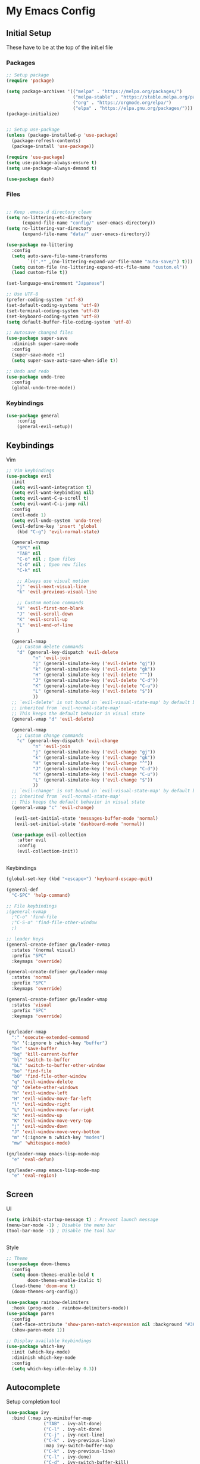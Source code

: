 #+PROPERTY: header-args :tangle ~/.emacs.d/init.el

* My Emacs Config
** Initial Setup
These have to be at the top of the init.el file
*** Packages
#+begin_src emacs-lisp :results none
      ;; Setup package
      (require 'package)

      (setq package-archives '(("melpa" . "https://melpa.org/packages/")
                               ("melpa-stable" . "https://stable.melpa.org/packages/")
                               ("org" . "https://orgmode.org/elpa/")
                               ("elpa" . "https://elpa.gnu.org/packages/")))
      (package-initialize)


      ;; Setup use-package
      (unless (package-installed-p 'use-package)
        (package-refresh-contents)
        (package-install 'use-package))

      (require 'use-package)
      (setq use-package-always-ensure t)
      (setq use-package-always-demand t)

      (use-package dash)
#+end_src
    
*** Files
#+begin_src emacs-lisp :results none

      ;; Keep .emacs.d directory clean
      (setq no-littering-etc-directory
            (expand-file-name "config/" user-emacs-directory))
      (setq no-littering-var-directory
            (expand-file-name "data/" user-emacs-directory))

      (use-package no-littering
        :config 
        (setq auto-save-file-name-transforms
              `((".*" ,(no-littering-expand-var-file-name "auto-save/") t)))
        (setq custom-file (no-littering-expand-etc-file-name "custom.el"))
        (load custom-file t))

      (set-language-environment "Japanese")

      ;; Use UTF-8
      (prefer-coding-system 'utf-8)
      (set-default-coding-systems 'utf-8)
      (set-terminal-coding-system 'utf-8)
      (set-keyboard-coding-system 'utf-8)
      (setq default-buffer-file-coding-system 'utf-8)

      ;; Autosave changed files
      (use-package super-save
        :diminish super-save-mode
        :config
        (super-save-mode +1)
        (setq super-save-auto-save-when-idle t))

      ;; Undo and redo
      (use-package undo-tree
        :config
        (global-undo-tree-mode))
#+end_src

*** Keybindings
#+begin_src emacs-lisp :results none
    (use-package general
        :config
        (general-evil-setup))
#+end_src
    
** Keybindings
**** Vim
#+begin_src emacs-lisp :results none
       ;; Vim keybindings
       (use-package evil
         :init
         (setq evil-want-integration t)
         (setq evil-want-keybinding nil)
         (setq evil-want-C-u-scroll t)
         (setq evil-want-C-i-jump nil)
         :config
         (evil-mode 1)
         (setq evil-undo-system 'undo-tree)
         (evil-define-key 'insert 'global
           (kbd "C-g") 'evil-normal-state)

         (general-nvmap
           "SPC" nil
           "TAB" nil
           "C-o" nil ; Open files
           "C-O" nil ; Open new files
           "C-k" nil

           ;; Always use visual motion
           "j" 'evil-next-visual-line
           "k" 'evil-previous-visual-line

           ;; Custom motion commands
           "H" 'evil-first-non-blank
           "J" 'evil-scroll-down
           "K" 'evil-scroll-up
           "L" 'evil-end-of-line
           )

         (general-nmap
           ;; Custom delete commands
           "d" (general-key-dispatch 'evil-delete
                 "n" 'evil-join
                 "j" (general-simulate-key ('evil-delete "gj"))
                 "k" (general-simulate-key ('evil-delete "gk"))
                 "H" (general-simulate-key ('evil-delete "^"))
                 "J" (general-simulate-key ('evil-delete "C-d"))
                 "K" (general-simulate-key ('evil-delete "C-u"))
                 "L" (general-simulate-key ('evil-delete "$"))
                 ))
         ;; `evil-delete' is not bound in `evil-visual-state-map' by default but
         ;; inherited from `evil-normal-state-map'
         ;; This keeps the default behavior in visual state
         (general-vmap "d" 'evil-delete)

         (general-nmap
           ;; Custom change commands
           "c" (general-key-dispatch 'evil-change
                 "n" 'evil-join
                 "j" (general-simulate-key ('evil-change "gj"))
                 "k" (general-simulate-key ('evil-change "gk"))
                 "H" (general-simulate-key ('evil-change "^"))
                 "J" (general-simulate-key ('evil-change "C-d"))
                 "K" (general-simulate-key ('evil-change "C-u"))
                 "L" (general-simulate-key ('evil-change "$"))
                 ))
         ;; `evil-change' is not bound in `evil-visual-state-map' by default but
         ;; inherited from `evil-normal-state-map'
         ;; This keeps the default behavior in visual state
         (general-vmap "c" 'evil-change)

          (evil-set-initial-state 'messages-buffer-mode 'normal)
          (evil-set-initial-state 'dashboard-mode 'normal))

         (use-package evil-collection
           :after evil
           :config
           (evil-collection-init))


#+end_src

**** Keybindings
#+begin_src emacs-lisp :results none
  (global-set-key (kbd "<escape>") 'keyboard-escape-quit)

  (general-def
    "C-SPC" 'help-command)

  ;; File keybindings
  ;(general-nvmap
    ;"C-o" 'find-file
    ;"C-S-o" 'find-file-other-window
    ;)

  ;; leader keys
  (general-create-definer gn/leader-nvmap
    :states '(normal visual)
    :prefix "SPC"
    :keymaps 'override)

  (general-create-definer gn/leader-nmap
    :states 'normal
    :prefix "SPC"
    :keymaps 'override)

  (general-create-definer gn/leader-vmap
    :states 'visual
    :prefix "SPC"
    :keymaps 'override)


  (gn/leader-nmap
    ":" 'execute-extended-command
    "b" '(:ignore b :which-key "buffer")
    "bs" 'save-buffer
    "bq" 'kill-current-buffer
    "bl" 'switch-to-buffer
    "bL" 'switch-to-buffer-other-window
    "bo" 'find-file
    "bO" 'find-file-other-window
    "q" 'evil-window-delete
    "Q" 'delete-other-windows
    "h" 'evil-window-left
    "H" 'evil-window-move-far-left
    "l" 'evil-window-right
    "L" 'evil-window-move-far-right
    "k" 'evil-window-up
    "K" 'evil-window-move-very-top
    "j" 'evil-window-down
    "J" 'evil-window-move-very-bottom
    "m" '(:ignore m :which-key "modes")
    "mw" 'whitespace-mode)

  (gn/leader-nmap emacs-lisp-mode-map
    "e" 'eval-defun)

  (gn/leader-vmap emacs-lisp-mode-map
    "e" 'eval-region)
#+end_src
     
** Screen
**** UI
#+begin_src emacs-lisp :results none
       (setq inhibit-startup-message t) ; Prevent launch message
       (menu-bar-mode -1) ; Disable the menu bar
       (tool-bar-mode -1) ; Disable the tool bar


#+end_src
**** Style
#+begin_src emacs-lisp :results none
       ;; Theme
       (use-package doom-themes
         :config
         (setq doom-themes-enable-bold t
               doom-themes-enable-italic t)
         (load-theme 'doom-one t)
         (doom-themes-org-config))

       (use-package rainbow-delimiters
         :hook (prog-mode . rainbow-delimiters-mode))
       (use-package paren
         :config
         (set-face-attribute 'show-paren-match-expression nil :background "#363e4a")
         (show-paren-mode 1))

       ;; Display available keybindings
       (use-package which-key
         :init (which-key-mode)
         :diminish which-key-mode
         :config
         (setq which-key-idle-delay 0.3))
#+end_src

** Autocomplete
Setup completion tool
#+begin_src emacs-lisp
     (use-package ivy
       :bind (:map ivy-minibuffer-map
                   ("TAB" . ivy-alt-done)
                   ("C-l" . ivy-alt-done)
                   ("C-j" . ivy-next-line)
                   ("C-k" . ivy-previous-line)
                   :map ivy-switch-buffer-map
                   ("C-k" . ivy-previous-line)
                   ("C-l" . ivy-done)
                   ("C-d" . ivy-switch-buffer-kill)
                   :map ivy-reverse-i-search-map
                   ("C-k" . ivy-previous-line)
                   ("C-d" . ivy-reverse-i-search-kill))
       :config
       (setq ivy-use-virtual-buffers t)
       (setq ivy-count-format "(%d/%d) ")
       (setq ivy-height 20)
       (ivy-mode t))

     (use-package counsel
       :after ivy
       :config
       (define-key (current-global-map) [remap execute-extended-command] 'counsel-M-x)
       (define-key (current-global-map) [remap find-file] 'counsel-find-file)
       (define-key (current-global-map) [remap describe-function] 'counsel-describe-function)
       (define-key (current-global-map) [remap describe-variable] 'counsel-describe-variable))
#+end_src

** Editor 
Prevent tabs when indenting
#+begin_src emacs-lisp
     (setq-default indent-tabs-mode nil)

     (column-number-mode)
     (global-display-line-numbers-mode t)

     (dolist (mode '(org-mode-hook))
       (add-hook mode (lambda () (display-line-numbers-mode 0))))
#+end_src

#+RESULTS:

** Packages
*** Org Mode
#+begin_src emacs-lisp :results none
      (use-package org)
      (require 'org-id)

      (setq org-return-follows-link t)

      (add-hook 'org-mode-hook (lambda ()
                                 ;; make the lines in the buffer wrap around the edges of the screen.
                                 (visual-line-mode)
                                 (org-indent-mode)))

      ;; General org mode stuff
      (gn/leader-nvmap
        "o" '(:ignore o :which-key "org-mode"))
#+end_src
    
**** Movement
#+begin_src emacs-lisp :results none
      (define-minor-mode gn/org-movement-mode
        "Minor mode for org movements"
        :lighter " gn/org-movement"
        )

      ;(general-nvmap org-mode-map
      ;  "C-k" 'org-previous-visible-heading
      ;  "C-j" 'org-next-visible-heading
      ;  )
#+end_src
    
**** Editing
#+begin_src emacs-lisp :results none
      (defun gn/org-insert-new-item ()
        "Inserts a new item (headings, checkboxes, or bullets)"
        (interactive)
        (evil-append-line 0)
        (cond ((org-at-heading-p) (org-insert-heading-respect-content)) 
              ((org-at-item-checkbox-p) (org-insert-todo-heading nil))
              ((org-at-item-p) (org-insert-item))))

      (defun gn/org-promote ()
        "Moves item position (headings, checkboxes, or bullets)"
        (interactive)
        (cond ((org-at-heading-p) (org-do-promote))
              ((org-at-item-p) (org-outdent-item))))

      (defun gn/org-promote-tree ()
        "Moves item position (headings, checkboxes, or bullets)"
        (interactive)
        (cond ((org-at-heading-p) (org-promote-subtree))
              ((org-at-item-p) (org-outdent-item-tree))))

      (defun gn/org-demote ()
        "Demotes item (headings, lists)"
        (interactive)
        (cond ((org-at-heading-p) (org-do-demote))
              ((org-at-item-p) (org-indent-item))))

      (defun gn/org-demote-tree ()
        "Demotes item (headings, lists)"
        (interactive)
        (cond ((org-at-heading-p) (org-demote-subtree))
              ((org-at-item-p) (org-indent-item-tree))))

      (defun gn/org-demote-tree ()
        "Demotes item (headings, lists)"
        (interactive)
        (cond ((org-at-heading-p) (org-demote-subtree))
              ((org-at-item-p) (org-indent-item-tree))))

      (defun gn/org-move-tree-up ()
        "Moves item up (headings, lists)"
        (interactive)
        (cond ((org-at-heading-p) (org-move-subtree-up))
              ((org-at-item-p) (org-move-item-up))))

      (defun gn/org-move-tree-down ()
        "Moves item down (headings, lists)"
        (interactive)
        (cond ((org-at-heading-p) (org-move-subtree-down))
              ((org-at-item-p) (org-move-item-down))))

      (defun gn/org-open-scope ()
        "Open subtree or block in new buffer"
        (interactive)
        (cond ((org-in-src-block-p) (org-edit-special))
              ((org-at-heading-p) (org-tree-to-indirect-buffer))))

#+end_src
    
**** Todo
#+begin_src emacs-lisp :results none
       (setq org-todo-keywords
             '((sequence "TODO" "DOING(!)" "|" "DONE(!)")
               (sequence "ON-HOLD(o!)" "SCHEDULED(s)" "WAITING(w!)" "CANCELLED(c!)")))

       (setq org-log-into-drawer "LOGBOOK")

       (defun gn/org-next-todo (todo)
         "Returns next todo"
         (cond ((equal todo "TODO") "DOING")
               ((equal todo "ON-HOLD") "DOING")
               ((equal todo "SCHEDULED") "DOING")
               ((equal todo "WAITING") "DOING")
               ((equal todo "DOING") "DONE")))

       (defun gn/toggle-todo ()
         "Toggle TODO and DONE"
         (interactive)
         (-> (if (org-entry-is-todo-p)
                 (-> (org-get-todo-state)
                     substring-no-properties
                     gn/org-next-todo)
               "TODO")
             org-todo)
         )
#+end_src
**** Agenda
#+begin_src emacs-lisp :results none
       (evil-set-initial-state 'org-agenda-mode 'normal)

       (setq org-agenda-files '("~/todo/actions.org"))
       (setq org-agenda-log-mode-items '(state))

       (gn/leader-nmap
         "oa" 'org-agenda
        )
#+end_src

**** Capture
#+begin_src emacs-lisp :results none
      (defvar gn/inbox-path "~/todo/inbox.org"
        "Path to inbox org file")

      (setq org-capture-templates
            '(("i" "Inbox" entry (file+headline gn/inbox-path "Inbox")
               "** %?")
              ("w" "Work Actions" entry (file+headline "~/todo/actions.org" "Work")
               "** %?")
              ("h" "Home Actions" entry (file+headline "~/todo/actions.org" "Home")
               "** %?")
              ("t" "When I have time Actions" entry (file+headline "~/todo/actions.org" "When I have time")
               "** %?")
              ("r" "Responding" entry (file+headline "~/todo/actions.org" "Work")
               "** TODO Responding: \nHelping\nAnswering to question %?")
              ))

      (setq org-refile-targets
            '((gn/inbox-path :level . 1)
              ("~/todo/actions.org" :level . 1)
              ("~/todo/incubator.org" :level . 1)
              ("~/todo/references.org" :level . 1)
              ))

      (gn/leader-nvmap 
        "oc" 'org-capture
        )

      (general-nmap org-capture-mode-map
        [remap save-buffer] 'org-capture-finalize
        [remap kill-current-buffer] 'org-capture-kill)
#+end_src
**** Source Mode
#+begin_src emacs-lisp :results none
      (general-nmap org-src-mode-map
        [remap save-buffer] 'org-edit-src-exit
        [remap kill-current-buffer] 'org-edit-src-abort)

      ;; Don't confirm when evaluating src blocks
      (setq org-confirm-babel-evaluate nil)

#+end_src
**** Template
#+begin_src emacs-lisp :results none
       (defvar gn/org-template-path "~/todo/templates.org")

       (defun gn/org-template ()
         ""
         (with-temp-buffer
           (insert-file-contents gn/org-template-path)
           (org-mode)
           (org-element-parse-buffer)))

       (defun gn/org-template-headlines (max-headline-level)
         "Get org template headlines

       MAX-HEADLINE-LEVEL is an integer that specifies how deep to search headlines"
         (org-element-map (gn/org-template) 'headline
           (lambda (h)
             (when (<= (org-element-property :level h)
                       max-headline-level)
               h))))

       (defvar gn/org-max-headline-level 2)

       (defun gn/org-insert-template ()
         (interactive)
         (let ((headlines (gn/org-template-headlines gn/org-max-headline-level)))
           (->> headlines
                (-map (lambda
                        (headline)
                        (org-element-property :raw-value headline)))
                (completing-read "Select a template: ")
                ((lambda (headline-raw-value)
                   (-first (lambda
                             (headline)
                             (string= headline-raw-value
                                      (org-element-property :raw-value headline)))
                           headlines)))
                (org-element-interpret-data)
                ((lambda (headline)
                   (save-excursion (insert headline)))))
           )
         )
#+end_src
**** Getting Things Done
#+begin_src emacs-lisp :results none
#+end_src
     
**** Keybindings
#+begin_src emacs-lisp :results none
       (gn/leader-nvmap org-mode-map
         "e" 'org-ctrl-c-ctrl-c
         "bb" 'gn/org-open-scope
         )

       (gn/leader-nmap org-mode-map
         "i" '(:ignore i :which-key "insert")
         "id" '(:ignore id :which-key "date")
         "id SPC" 'org-time-stamp
         "idi" 'org-time-stamp-inactive
         "idd" 'org-deadline
         "ids" 'org-schedule
         "il" 'org-insert-link
         "ii" 'org-id-get-create
         "it" 'org-insert-structure-template
         "iT" 'gn/org-insert-template
         "D" 'org-cut-subtree
         "y" '(:ignore y :which-key "yank")
         "yi" 'org-id-copy
         "yl" 'org-store-link
         "t" '(:ignore t :which-key "toggle")
         "T" 'gn/toggle-todo
         "tt" 'org-todo
         "tl" 'org-toggle-link-display
         "ti" 'org-toggle-inline-images
         "s" '(:ignore s :which-key "src")
         "st" 'org-babel-tangle
         "/" 'org-sparse-tree
         )

       (general-define-key
        :states '(normal visual insert)
        :keymaps 'org-mode-map
        "C-<return>" 'gn/org-insert-new-item
        "C-h" 'gn/org-promote-tree
        "C-S-h" 'gn/org-promote
        "C-j" 'gn/org-move-tree-down
        "C-k" 'gn/org-move-tree-up
        "C-l" 'gn/org-demote-tree
        "C-S-l" 'gn/org-demote
        )

#+end_src
*** Org HTML Export
#+begin_src emacs-lisp :results none
  (require 'ox-html)

  (org-export-define-derived-backend 'gn-blog-post-vue 'html
    :options-alist '((:html_doctype "HTML_DOCTYPE" "HTML5" t)
                     (:html_container "HTML_CONTAINER" "div" t))
    :translate-alist '((template . gn/org-blog-post-template)))

  ;(org-publish-project "gn-publish" t)


  ;'(setq gn/test )
  ;'"./\\(?=.+?.\\(png\\|jpg\\)\\)" 
  ;'(replace-regexp-in-string "./\\(?=.+?png\\)" "something" "<img src='./tessting.png'")

  (defun gn/org-blog-post-template (contents info)
    "Template for org vue export"
    (concat
     "<template>\n"
     "<div>\n"
     (format "%s" info)
     "</div>\n"
     "</template>\n"
     "<script>\n"
     "export default {\n"
     (format "title: '%s',\n"
             (org-export-data (plist-get info :title) info))
             "meta: [\n"
     (format "{name: 'description', content: '%s'},"
             (org-export-data (plist-get info :description) info))
     "],\n"
     "}\n"
     "</script>\n"
     ))

  (defun gn/org-publish-as-blog-post
      (&optional async subtreep visible-only body-only ext-plist)
    (interactive)
    (org-export-to-buffer 'gn-blog-post-vue "*Org HTML Export*"
      async subtreep visible-only body-only ext-plist
      (lambda () (set-auto-mode t))))

  (defun gn/org-publish-blog-post-interactive
      (&optional async subtreep visible-only body-only ext-plist)
    (interactive)
    (unless (file-directory-p pub-dir)
      (make-directory pub-dir t))
    (let* ((extension ".vue")
           (file (org-export-output-file-name extension subtreep))
           (org-export-coding-system org-html-coding-system))
      (org-export-to-file 'gn-blog-post-vue file
        async subtreep visible-only body-only ext-plist)))

  (defun gn/org-publish-blog-post (plist filename pub-dir)
    (unless (file-directory-p pub-dir)
      (make-directory pub-dir t))
    (org-publish-org-to 'gn-blog-post-vue
                        filename
                        ".vue"
                        plist
                        pub-dir))

  (provide 'gn-blog-post-vue)

#+end_src
*** Org HTML publishing
#+begin_src emacs-lisp :results none
  (setq org-publish-project-alist
        '(
          ("gn-publish" :components ("gn-publish-org" "gn-publish-static"))
          ("gn-publish-org"
           :base-directory "~/things/blog-posts/"
           :base-extension "org"
           :publishing-directory "~/things/web/pages/"
           :recursive t
           :publishing-function gn/org-publish-blog-post
           :headline-levels 4
           :auto-preamble t
           )
          ("gn-publish-static"
           :base-directory "~/things/blog-posts/"
           :base-extension "css\\|js\\|png\\|jpg\\|gif\\|pdf"
           :publishing-directory "~/things/web/static/"
           :recursive t
           :publishing-function org-publish-attachment
           )
          ))
#+end_src

*** PlantUML
#+begin_src emacs-lisp :results none
      (use-package plantuml-mode)

      (setq plantuml-jar-path "~/config/emacs/plantuml.jar")
      (setq plantuml-default-exec-mode 'jar)
      (setq plantuml-output-type "png")
      (setq org-plantuml-jar-path (expand-file-name "~/config/emacs/plantuml.jar"))
      ;; Make plantuml available in org mode 
      (add-to-list
       'org-src-lang-modes '("plantuml" . plantuml))

      ;; Need this to evaluate plantuml src block
      (org-babel-do-load-languages 'org-babel-load-languages '((plantuml . t)))

      (defun gn/preview-plantuml ()
        "Preview plantuml diagram"
        (interactive)
        (let ((preview-window (get-buffer-window plantuml-preview-buffer)))
          (when preview-window
            (quit-window nil preview-window)))
        (plantuml-preview 1))

      (gn/leader-nvmap 'plantuml-mode-map
       "e" 'gn/preview-plantuml)
#+end_src

*** Pomodoro
:LOGBOOK:
CLOCK: [2021-03-12 Fri 15:51]--[2021-03-12 Fri 15:55] =>  0:04
:END:
#+begin_src emacs-lisp :results none
      (use-package org-pomodoro)
#+end_src


*** Magit
#+begin_src emacs-lisp :results none
      (use-package magit
        :config
        ;; Close transient with ESC
        (general-def transient-map
          "<escape>" 'transient-quit-one)

        (gn/leader-nvmap
          "v" 'magit-status)
        )
#+end_src

    
    
    
     
    
    

    
    


    
    
    
    
    
    
** Development
   
*** HTML/CSS
#+begin_src emacs-lisp :results none
      (use-package web-mode)
      (add-to-list 'auto-mode-alist '("\\.html?\\'" . web-mode))
      (setq-default indent-tabs-mode nil)
      (setq web-mode-markup-indent-offset 2)

      (use-package vue-mode)
      (setq mmm-js-mode-enter-hook (lambda () (setq syntax-ppss-table nil)))
      (setq mmm-typescript-mode-enter-hook (lambda () (setq syntax-ppss-table nil)))
#+end_src

    
    
    
